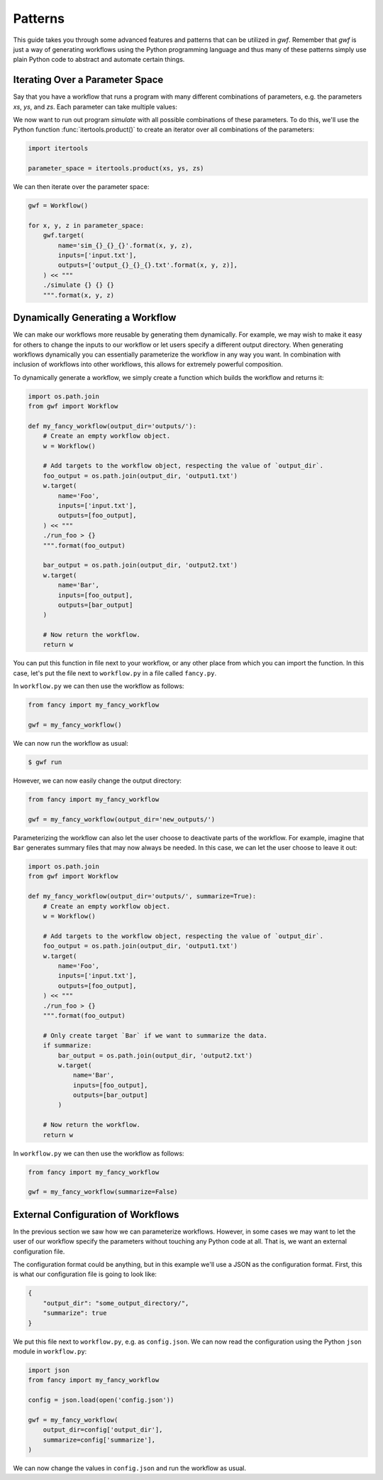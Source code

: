 .. _patterns:

========
Patterns
========

This guide takes you through some advanced features and patterns that can
be utilized in *gwf*. Remember that *gwf* is just a way of generating
workflows using the Python programming language and thus many of these
patterns simply use plain Python code to abstract and automate certain
things.

Iterating Over a Parameter Space
--------------------------------

Say that you have a workflow that runs a program with many different
combinations of parameters, e.g. the parameters *xs*, *ys*, and *zs*. Each
parameter can take multiple values:

.. code-block::: python

    xs = [0, 1, 2, 4, 5]
    ys = ['cold', 'warm']
    zs = [0.1, 0.2, 0.3, 0.4, 0.5]

We now want to run out program `simulate` with all possible combinations
of these parameters. To do this, we'll use the Python function
:func:`itertools.product()` to create an iterator over all combinations
of the parameters:

.. code-block:: python

    import itertools

    parameter_space = itertools.product(xs, ys, zs)

We can then iterate over the parameter space:

.. code-block:: python

    gwf = Workflow()

    for x, y, z in parameter_space:
        gwf.target(
            name='sim_{}_{}_{}'.format(x, y, z),
            inputs=['input.txt'],
            outputs=['output_{}_{}_{}.txt'.format(x, y, z)],
        ) << """
        ./simulate {} {} {}
        """.format(x, y, z)


Dynamically Generating a Workflow
---------------------------------

We can make our workflows more reusable by generating them dynamically. For
example, we may wish to make it easy for others to change the inputs to our
workflow or let users specify a different output directory. When generating
workflows dynamically you can essentially parameterize the workflow in any
way you want. In combination with inclusion of workflows into other
workflows, this allows for extremely powerful composition.

To dynamically generate a workflow, we simply create a function which
builds the workflow and returns it:

.. code-block:: python

    import os.path.join
    from gwf import Workflow

    def my_fancy_workflow(output_dir='outputs/'):
        # Create an empty workflow object.
        w = Workflow()

        # Add targets to the workflow object, respecting the value of `output_dir`.
        foo_output = os.path.join(output_dir, 'output1.txt')
        w.target(
            name='Foo',
            inputs=['input.txt'],
            outputs=[foo_output],
        ) << """
        ./run_foo > {}
        """.format(foo_output)

        bar_output = os.path.join(output_dir, 'output2.txt')
        w.target(
            name='Bar',
            inputs=[foo_output],
            outputs=[bar_output]
        )

        # Now return the workflow.
        return w


You can put this function in file next to your workflow, or any other place from
which you can import the function. In this case, let's put the file next to
``workflow.py`` in a file called ``fancy.py``.

In ``workflow.py`` we can then use the workflow as follows:

.. code-block:: python

    from fancy import my_fancy_workflow

    gwf = my_fancy_workflow()

We can now run the workflow as usual:

.. code-block:: shell

    $ gwf run

However, we can now easily change the output directory:

.. code-block:: python

    from fancy import my_fancy_workflow

    gwf = my_fancy_workflow(output_dir='new_outputs/')

Parameterizing the workflow can also let the user choose to deactivate parts of
the workflow. For example, imagine that ``Bar`` generates summary files that may
now always be needed. In this case, we can let the user choose to leave it out:

.. code-block:: python

    import os.path.join
    from gwf import Workflow

    def my_fancy_workflow(output_dir='outputs/', summarize=True):
        # Create an empty workflow object.
        w = Workflow()

        # Add targets to the workflow object, respecting the value of `output_dir`.
        foo_output = os.path.join(output_dir, 'output1.txt')
        w.target(
            name='Foo',
            inputs=['input.txt'],
            outputs=[foo_output],
        ) << """
        ./run_foo > {}
        """.format(foo_output)

        # Only create target `Bar` if we want to summarize the data.
        if summarize:
            bar_output = os.path.join(output_dir, 'output2.txt')
            w.target(
                name='Bar',
                inputs=[foo_output],
                outputs=[bar_output]
            )

        # Now return the workflow.
        return w

In ``workflow.py`` we can then use the workflow as follows:

.. code-block:: python

    from fancy import my_fancy_workflow

    gwf = my_fancy_workflow(summarize=False)


External Configuration of Workflows
-----------------------------------

In the previous section we saw how we can parameterize workflows. However, in some
cases we may want to let the user of our workflow specify the parameters without
touching any Python code at all. That is, we want an external configuration file.

The configuration format could be anything, but in this example we'll use a JSON
as the configuration format. First, this is what our configuration file is going
to look like:

.. code-block:: json

    {
        "output_dir": "some_output_directory/",
        "summarize": true
    }

We put this file next to ``workflow.py``, e.g. as ``config.json``. We can now read
the configuration using the Python ``json`` module in ``workflow.py``:

.. code-block:: python

    import json
    from fancy import my_fancy_workflow

    config = json.load(open('config.json'))

    gwf = my_fancy_workflow(
        output_dir=config['output_dir'],
        summarize=config['summarize'],
    )

We can now change the values in ``config.json`` and run the workflow as usual.
